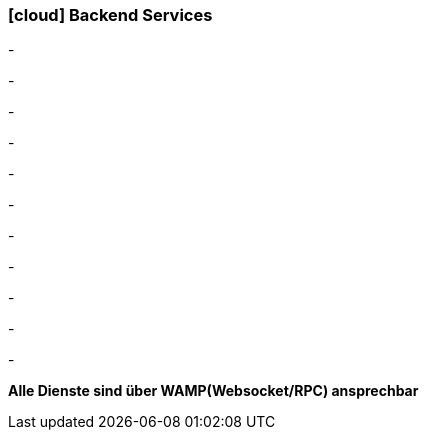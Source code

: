 :linkattrs:

=== icon:cloud[size=1x,role="white"] Backend Services ===

[CI, header="Daten"]
-
[CI, header="Prozesse"]
-
[CI, header="User"]
-
[CI, header="Dokumente"]
-
[CI, header="Zugriffskontrolle"]
-
[CI, header="i18n"]
-
[CI, header="Integration"]
-
[CI, header="Typesave/SQL"]
-
[CI, header="ActiveMQ"]
-
[CI, header="WAMP"]
-
[CI, header="CHAT"]
-

*Alle Dienste sind über WAMP(Websocket/RPC) ansprechbar*
